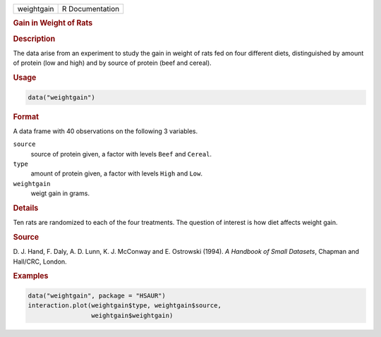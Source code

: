 .. container::

   ========== ===============
   weightgain R Documentation
   ========== ===============

   .. rubric:: Gain in Weight of Rats
      :name: weightgain

   .. rubric:: Description
      :name: description

   The data arise from an experiment to study the gain in weight of rats
   fed on four different diets, distinguished by amount of protein (low
   and high) and by source of protein (beef and cereal).

   .. rubric:: Usage
      :name: usage

   .. code:: R

      data("weightgain")

   .. rubric:: Format
      :name: format

   A data frame with 40 observations on the following 3 variables.

   ``source``
      source of protein given, a factor with levels ``Beef`` and
      ``Cereal``.

   ``type``
      amount of protein given, a factor with levels ``High`` and
      ``Low``.

   ``weightgain``
      weigt gain in grams.

   .. rubric:: Details
      :name: details

   Ten rats are randomized to each of the four treatments. The question
   of interest is how diet affects weight gain.

   .. rubric:: Source
      :name: source

   D. J. Hand, F. Daly, A. D. Lunn, K. J. McConway and E. Ostrowski
   (1994). *A Handbook of Small Datasets*, Chapman and Hall/CRC, London.

   .. rubric:: Examples
      :name: examples

   .. code:: R

        data("weightgain", package = "HSAUR")
        interaction.plot(weightgain$type, weightgain$source, 
                         weightgain$weightgain)

